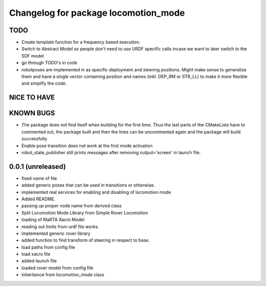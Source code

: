 ^^^^^^^^^^^^^^^^^^^^^^^^^^^^^^^^^^^^^
Changelog for package locomotion_mode
^^^^^^^^^^^^^^^^^^^^^^^^^^^^^^^^^^^^^

TODO
----
* Create template function for a frequency based execution.
* Switch to Abstract Model so people don't need to use URDF specific calls incase we want to later switch to the SDF model
* go through TODO's in code
* robotposes are implemented in as specific deployment and steering positions. Might make sense to generalize them and have a single vector containing position and names (inkl. DEP_RM or STR_LL) to make it more flexible and simplify the code.

NICE TO HAVE
------------

KNOWN BUGS
----------
* The package does not find itself when building for the first time. Thus the last parts of the CMakeLists have to commented out, the package built and then the lines can be uncommented again and the package will build successfully
* Enable pose transition does not work at the first mode activation
* robot_state_publisher still prints messages after removing output='screen' in launch file.

0.0.1 (unreleased)
------------------
* fixed name of file
* added generic poses that can be used in transitions or otherwise.
* implemented real services for enabling and disabling of locomotion mode
* Added README.
* passing up proper node name from derived class
* Split Locomotion Mode Library from Simple Rover Locomotion
* loading of MaRTA Xacro Model
* reading out limits from urdf file works.
* implemented generic rover library
* added function to find transform of steering in respect to base.
* load paths from config file
* load xacro file
* added launch file
* loaded rover model from config file
* inheritance from locomotion_mode class
